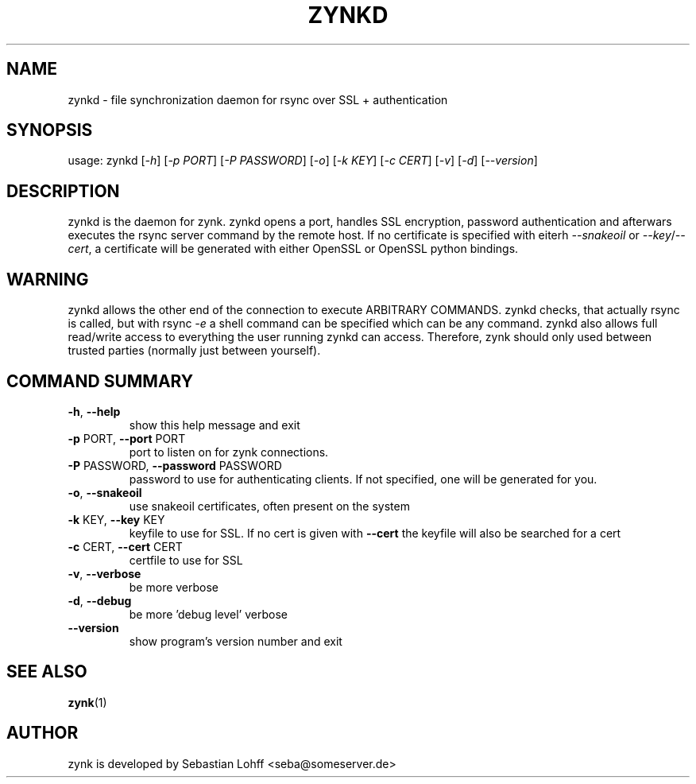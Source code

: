 .TH ZYNKD "1" "April 2015" "zynkd 0.1" "User Commands"

.SH NAME
zynkd \- file synchronization daemon for rsync over SSL + authentication


.SH SYNOPSIS
usage: zynkd [\fI\-h\fR] [\fI\-p PORT\fR] [\fI\-P PASSWORD\fR] [\fI\-o\fR] [\fI\-k KEY\fR] [\fI\-c CERT\fR] [\fI\-v\fR] [\fI\-d\fR] [\fI\-\-version\fR]

.SH DESCRIPTION
zynkd is the daemon for zynk. zynkd opens a port, handles SSL encryption, password authentication and afterwars
executes the rsync server command by the remote host. If no certificate is specified with eiterh \fI--snakeoil\fR
or \fI--key\fR/\fI--cert\fR, a certificate will be generated with either OpenSSL or OpenSSL python bindings.

.SH WARNING
zynkd allows the other end of the connection to execute ARBITRARY COMMANDS. zynkd checks, that actually
rsync is called, but with rsync \fI-e\fR a shell command can be specified which can be any command.
zynkd also allows full read/write access to everything the user running zynkd can access.
Therefore, zynk should only used between trusted parties (normally just between yourself).

.SH COMMAND SUMMARY
.TP
\fB\-h\fR, \fB\-\-help\fR
show this help message and exit
.TP
\fB\-p\fR PORT, \fB\-\-port\fR PORT
port to listen on for zynk connections.
.TP
\fB\-P\fR PASSWORD, \fB\-\-password\fR PASSWORD
password to use for authenticating clients. If not
specified, one will be generated for you.
.TP
\fB\-o\fR, \fB\-\-snakeoil\fR
use snakeoil certificates, often present on the system
.TP
\fB\-k\fR KEY, \fB\-\-key\fR KEY
keyfile to use for SSL. If no cert is given with
\fB\-\-cert\fR the keyfile will also be searched for a cert
.TP
\fB\-c\fR CERT, \fB\-\-cert\fR CERT
certfile to use for SSL
.TP
\fB\-v\fR, \fB\-\-verbose\fR
be more verbose
.TP
\fB\-d\fR, \fB\-\-debug\fR
be more 'debug level' verbose
.TP
\fB\-\-version\fR
show program's version number and exit

.SH "SEE ALSO"
.PP
\fBzynk\fP(1)
.PP

.SH AUTHOR
zynk is developed by Sebastian Lohff <seba@someserver.de>

